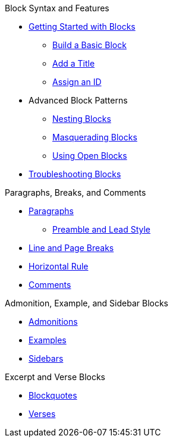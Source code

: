 .Block Syntax and Features
* xref:get-started.adoc[Getting Started with Blocks]
** xref:build-basic-block.adoc[Build a Basic Block]
** xref:add-title.adoc[Add a Title]
** xref:assign-id.adoc[Assign an ID]
//** Set Attributes
* Advanced Block Patterns
** xref:nest.adoc[Nesting Blocks]
** xref:masquerade.adoc[Masquerading Blocks]
** xref:open.adoc[Using Open Blocks]
//** Customizing Substitutions
* xref:troubleshoot-blocks.adoc[Troubleshooting Blocks]

.Paragraphs, Breaks, and Comments
* xref:paragraph.adoc[Paragraphs]
** xref:preamble-and-lead.adoc[Preamble and Lead Style]
* xref:line-and-page-breaks.adoc[Line and Page Breaks]
* xref:horizontal-rule.adoc[Horizontal Rule]
* xref:ROOT:comment.adoc[Comments]

.Admonition, Example, and Sidebar Blocks
* xref:admonition.adoc[Admonitions]
* xref:example.adoc[Examples]
* xref:sidebar.adoc[Sidebars]

.Excerpt and Verse Blocks
* xref:blockquote.adoc[Blockquotes]
* xref:verse.adoc[Verses]
